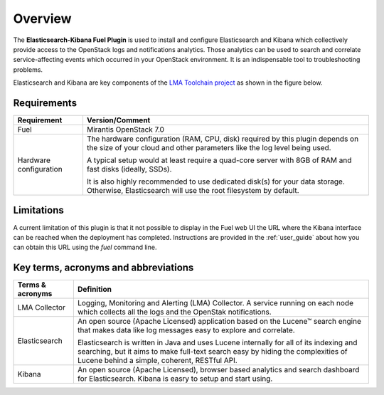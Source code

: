 .. _user_overview:

Overview
========

The **Elasticsearch-Kibana Fuel Plugin** is used to install and configure
Elasticsearch and Kibana which collectively provide access to the OpenStack
logs and notifications analytics.
Those analytics can be used to search and correlate service-affecting
events which occurred in your OpenStack environment. It is an indispensable
tool to troubleshooting problems.

Elasticsearch and Kibana are key components
of the `LMA Toolchain project <https://launchpad.net/lma-toolchain>`_
as shown in the figure below.

.. image:: ../images/toolchain_map.png
   :align: center

.. _plugin_requirements:

Requirements
------------

+------------------------+------------------------------------------------------------------------------------------------+
| **Requirement**        | **Version/Comment**                                                                            |
+========================+================================================================================================+
| Fuel                   | Mirantis OpenStack 7.0                                                                         |
+------------------------+------------------------------------------------------------------------------------------------+
| Hardware configuration | The hardware configuration (RAM, CPU, disk) required by this plugin depends on the size        |
|                        | of your cloud and other parameters like the log level being used.                              |
|                        |                                                                                                |
|                        | A typical setup would at least require a quad-core server with 8GB of RAM and fast disks       |
|                        | (ideally, SSDs).                                                                               |
|                        |                                                                                                |
|                        | It is also highly recommended to use dedicated disk(s) for your data storage. Otherwise,       |
|                        | Elasticsearch will use the root filesystem by default.                                         |
+------------------------+------------------------------------------------------------------------------------------------+

Limitations
-----------

A current limitation of this plugin is that it not possible to display in the Fuel web UI the URL where the Kibana interface
can be reached when the deployment has completed. Instructions are provided in the :ref:`user_guide` about how you can
obtain this URL using the `fuel` command line.

Key terms, acronyms and abbreviations
-------------------------------------

+----------------------------+--------------------------------------------------------------------------------------------+
| **Terms & acronyms**       | **Definition**                                                                             |
+============================+============================================================================================+
| LMA Collector              | Logging, Monitoring and Alerting (LMA) Collector. A service running on each node which     |
|                            | collects all the logs and the OpenStak notifications.                                      |
+----------------------------+--------------------------------------------------------------------------------------------+
| Elasticsearch              | An open source (Apache Licensed) application based on the  Lucene™ search engine that makes|
|                            | data like log messages easy to explore and correlate.                                      |
|                            |                                                                                            |
|                            | Elasticsearch is written in Java and uses Lucene internally for all of its indexing and    |
|                            | searching, but it aims to make full-text search easy by hiding the complexities of Lucene  |
|                            | behind a simple, coherent, RESTful API.                                                    |
+----------------------------+--------------------------------------------------------------------------------------------+
| Kibana                     | An open source (Apache Licensed), browser based analytics and search dashboard for         |
|                            | Elasticsearch. Kibana is easry to setup and start using.                                   |
+----------------------------+--------------------------------------------------------------------------------------------+
